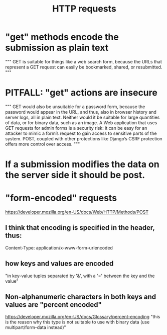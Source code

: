 :PROPERTIES:
:ID:       57c6f456-dfd1-4797-a4ce-db2d82cb726e
:END:
#+title: HTTP requests
* "get" methods encode the submission as plain text
  """
  GET is suitable for things like a web search form, because
  the URLs that represent a GET request can easily be bookmarked, shared, or
  resubmitted.
  """
* PITFALL: "get" actions are insecure
  """
  GET would also be unsuitable for a password form, because the password
  would appear in the URL, and thus, also in browser history and server logs, all
  in plain text. Neither would it be suitable for large quantities of data, or for
  binary data, such as an image. A Web application that uses GET requests for
  admin forms is a security risk: it can be easy for an attacker to mimic a form’s
  request to gain access to sensitive parts of the system. POST, coupled with
  other protections like Django’s CSRF protection offers more control over
  access.
  """
* If a submission modifies the data on the server side it should be post.
* "form-encoded" requests
  :PROPERTIES:
  :ID:       96705fe3-b12f-4068-8ff4-5349e2b2e115
  :END:
  https://developer.mozilla.org/en-US/docs/Web/HTTP/Methods/POST
** I think that encoding is specified in the header, thus:
   Content-Type: application/x-www-form-urlencoded
** how keys and values are encoded
   "in key-value tuples separated by '&', with a '=' between the key and the value"
** Non-alphanumeric characters in both keys and values are "percent encoded"
   https://developer.mozilla.org/en-US/docs/Glossary/percent-encoding
   "this is the reason why this type is not suitable to use with binary data (use multipart/form-data instead)"

